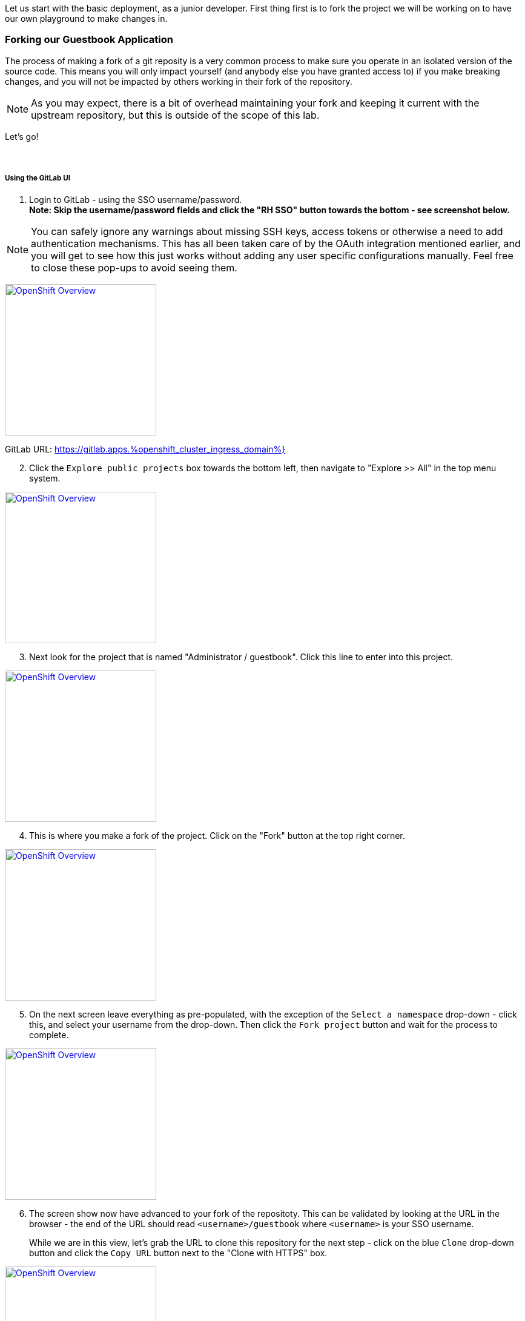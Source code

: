 :openshift_cluster_ingress_domain: %openshift_cluster_ingress_domain%
:highlightjs-languages: yaml

Let us start with the basic deployment, as a junior developer. First thing first is to fork the project we will be working on to have our own playground to make changes in.

=== Forking our Guestbook Application

The process of making a fork of a git reposity is a very common process to make sure you operate in an isolated version of the source code. This means you will only impact yourself (and anybody else you have granted access to) if you make breaking changes, and you will not be impacted by others working in their fork of the repository. 

NOTE: As you may expect, there is a bit of overhead maintaining your fork and keeping it current with the upstream repository, but this is outside of the scope of this lab.

Let's go! +
 +
 +

===== Using the GitLab UI 

[start=1]
. Login to GitLab - using the SSO username/password. +
*Note: Skip the username/password fields and click the "RH SSO" button towards the bottom - see screenshot below.*

NOTE: You can safely ignore any warnings about missing SSH keys, access tokens or otherwise a need to add authentication mechanisms. This has all been taken care of by the OAuth integration mentioned earlier, and you will get to see how this just works without adding any user specific configurations manually. Feel free to close these pop-ups to avoid seeing them.

image:https://raw.githubusercontent.com/rht-labs-events/summit-lab-2023/main/bookbag.instructions/workshop/content/media/gitlab-sso-login.png[alt="OpenShift Overview",width=250,height=250,link=https://raw.githubusercontent.com/rht-labs-events/summit-lab-2023/main/bookbag.instructions/workshop/content/media/gitlab-sso-login.png]

GitLab URL:
https://gitlab.apps.{openshift_cluster_ingress_domain}}

[start=2]
. Click the `Explore public projects` box towards the bottom left, then navigate to "Explore >> All" in the top menu system.

image:https://raw.githubusercontent.com/rht-labs-events/summit-lab-2023/main/bookbag.instructions/workshop/content/media/gitlab-explore-projects.png[alt="OpenShift Overview",width=250,height=250,link=https://raw.githubusercontent.com/rht-labs-events/summit-lab-2023/main/bookbag.instructions/workshop/content/media/gitlab-explore-projects.png]

[start=3]
. Next look for the project that is named "Administrator / guestbook". Click this line to enter into this project. 

image:https://raw.githubusercontent.com/rht-labs-events/summit-lab-2023/main/bookbag.instructions/workshop/content/media/gitlab-admin-guestbook.png[alt="OpenShift Overview",width=250,height=250,link=https://raw.githubusercontent.com/rht-labs-events/summit-lab-2023/main/bookbag.instructions/workshop/content/media/gitlab-admin-guestbook.png]

[start=4]
. This is where you make a fork of the project. Click on the "Fork" button at the top right corner. 

image:https://raw.githubusercontent.com/rht-labs-events/summit-lab-2023/main/bookbag.instructions/workshop/content/media/gitlab-fork-button.png[alt="OpenShift Overview",width=250,height=250,link=https://raw.githubusercontent.com/rht-labs-events/summit-lab-2023/main/bookbag.instructions/workshop/content/media/gitlab-fork-button.png]

[start=5]
. On the next screen leave everything as pre-populated, with the exception of the `Select a namespace` drop-down - click this, and select your username from the drop-down. Then click the `Fork project` button and wait for the process to complete.

image:https://raw.githubusercontent.com/rht-labs-events/summit-lab-2023/main/bookbag.instructions/workshop/content/media/gitlab-fork-guestbook.png[alt="OpenShift Overview",width=250,height=250,link=https://raw.githubusercontent.com/rht-labs-events/summit-lab-2023/main/bookbag.instructions/workshop/content/media/gitlab-fork-guestbook.png]

[start=6]
. The screen show now have advanced to your fork of the repositoty. This can be validated by looking at the URL in the browser - the end of the URL should read `<username>/guestbook` where `<username>` is your SSO username.  +
+
While we are in this view, let's grab the URL to clone this repository for the next step - click on the blue `Clone` drop-down button and click the `Copy URL` button next to the "Clone with HTTPS" box.

image:https://raw.githubusercontent.com/rht-labs-events/summit-lab-2023/main/bookbag.instructions/workshop/content/media/gitlab-clone-guestbook.png[alt="OpenShift Overview",width=250,height=250,link=https://raw.githubusercontent.com/rht-labs-events/summit-lab-2023/main/bookbag.instructions/workshop/content/media/gitlab-clone-guestbook.png]


===== DONE

You now have a fork that is safe to make changes to, and you automatically have write permissions to make changes within this repository. As you go forward with the next steps, make sure to follow the instructions carefully and use your fork of the source code. 

Next we will launch this version of the application in RH OpenShift Dev Spaces so we can see it run and start making changes to the application.
 +
 +
 +
 +

=== Launching the forked application in RH OpenShift Dev Spaces

This is where the fun begins - now that we have our own playground to play in, we need an IDE to make the changes. This is where RH OpenShift Dev Spaces shines. Let's take a look. +
 +

===== Create a new workspace

[start=1]
. Make sure you have completed the steps in the *Getting Started* chapter and have a valid session to the RH OpenShift Dev Spaces dashboard - seem below. 

image:https://raw.githubusercontent.com/rht-labs-events/summit-lab-2023/main/bookbag.instructions/workshop/content/media/devspaces-create-workspace.png[alt="OpenShift Overview",width=750,height=750,link=https://raw.githubusercontent.com/rht-labs-events/summit-lab-2023/main/bookbag.instructions/workshop/content/media/devspaces-create-workspace.png]


[start=2]
. Next, make sure you completed the steps above to create a fork of the upstream guestbook application. Then enter the URL you grabbed in the last step of the forking process into the "Import from Git" / "Git Repo URL" box. Then click the `Create & Open` button.

image:https://raw.githubusercontent.com/rht-labs-events/summit-lab-2023/main/bookbag.instructions/workshop/content/media/devspaces-create-and-open.png[alt="OpenShift Overview",width=250,height=150,link=https://raw.githubusercontent.com/rht-labs-events/summit-lab-2023/main/bookbag.instructions/workshop/content/media/devspaces-create-and-open.png]

[start=3]
. Wait for the workspace to start - this may take a minute or two.

image:https://raw.githubusercontent.com/rht-labs-events/summit-lab-2023/main/bookbag.instructions/workshop/content/media/devspaces-wait-to-start.png[alt="OpenShift Overview",width=250,height=150,link=https://raw.githubusercontent.com/rht-labs-events/summit-lab-2023/main/bookbag.instructions/workshop/content/media/devspaces-wait-to-start.png]

[start=4]
. Welcome to RH OpenShift Dev Spaces! If you are seeing prompts to trust the author, etc. please click `Trust Workspace and Install` / `Yes, I trust the authors` and proceeed to you see an IDE like the screenshot below. 

NOTE: You can choose either *accept* or *deny* for the analystics pop-up to help Red Hat improve the extensions - for this lab these data is not collected anyway. 

image:https://raw.githubusercontent.com/rht-labs-events/summit-lab-2023/main/bookbag.instructions/workshop/content/media/devspaces-welcome.png[alt="OpenShift Overview",width=250,height=150,link=https://raw.githubusercontent.com/rht-labs-events/summit-lab-2023/main/bookbag.instructions/workshop/content/media/devspaces-welcome.png]

[start=5]
. To better navigate the UI, we will install an extension to aid with running this application. We will cover more about extensions in the next chapter, but for now just click on the "Extensions" menun option in the left-hand side margin and search for "Task Manager" to install this extension from teh marketplace. Once found, click on the blue "Install" button and wait for the task to complete. You should now have a new left-hand side margin item at the bottom that is the "Task Manager". +
 +
Feel free to close the "Extension: Task Manager" window that is visible in the middle of the screen. 

image:https://raw.githubusercontent.com/rht-labs-events/summit-lab-2023/main/bookbag.instructions/workshop/content/media/devspaces-task-manager.png[alt="OpenShift Overview",width=250,height=150,link=https://raw.githubusercontent.com/rht-labs-events/summit-lab-2023/main/bookbag.instructions/workshop/content/media/devspaces-task-manager.png]

NOTE: Any changes made in this runtime environment is automatically saved and persisted across restarts of *this* instance of the workspace. If you choose to delete the workspace these changes are lost, but permanent customizations can be added to the DevFile and other Workspaces config files - more on this later.

[start=6]
. Click on the "Task Manager" and choose the `Build and Run the application` under `devfile` at the top, then click the "play" symbol to the right of the line.

image:https://raw.githubusercontent.com/rht-labs-events/summit-lab-2023/main/bookbag.instructions/workshop/content/media/devspaces-build-and-run.png[alt="OpenShift Overview",width=250,height=150,link=https://raw.githubusercontent.com/rht-labs-events/summit-lab-2023/main/bookbag.instructions/workshop/content/media/devspaces-build-and-run.png]

[start=7]
. This will bring up a Terminal output window at the bottom of the browser view - including a few other tabs, such as "Problems", "Output", "Debug Console". +
 +
*Oh No!* The run resulted in an error!! Feel free to explore the error output more to figure out why. 

image:https://raw.githubusercontent.com/rht-labs-events/summit-lab-2023/main/bookbag.instructions/workshop/content/media/devspaces-build-failure.png[alt="OpenShift Overview",width=250,height=250,link=https://raw.githubusercontent.com/rht-labs-events/summit-lab-2023/main/bookbag.instructions/workshop/content/media/devspaces-build-failure.png]

[start=8]
. As you probably figured out, this problem is due to not having a MongoDB to connect to. Someone must have left this repository in a bad state after making some changes earlier. Let's add the DB - locally in the workspace - which means we are still just operating as if this was running locally on a laptop. +
 +
Click on the `Explorer` icon in the left-side margin menu to see the various files in this repository. +
 +
Click on the `devfile.yaml` file as this will bring it into the center view where we can start making changes. Explore the `components` section of this file, and right now you will see that we have a `nodejs` section (line 5) and `npm` volume section (line 23). This is where we need to add one more component. +
 +
Copy the below snippet and paste it into the `components` section, right before line 26 / `commands`. 

[source,yaml]]
  - name: mongo
    container:
      image: registry.redhat.io/rhscl/mongodb-36-rhel7:1-50
      env:
        - name: MONGODB_USER
          value: user
        - name: MONGODB_PASSWORD
          value: password
        - name: MONGODB_DATABASE
          value: guestbook
        - name: MONGODB_ADMIN_PASSWORD
          value: password
      endpoints:
        - name: mongodb
          exposure: internal
          targetPort: 27017
      memoryLimit: 512Mi
      mountSources: false
      volumeMounts:
        - name: mongo-storage
          path: /var/lib/mongodb/data
  - name: mongo-storage
    volume:
      size: 1G


The resulting file should look like the following screenshot. 

image:https://raw.githubusercontent.com/rht-labs-events/summit-lab-2023/main/bookbag.instructions/workshop/content/media/devspaces-added-mongodb.png[alt="OpenShift Overview",width=150,height=350,link=https://raw.githubusercontent.com/rht-labs-events/summit-lab-2023/main/bookbag.instructions/workshop/content/media/devspaces-added-mongodb.png]

[start=9]
. With the change in place, it is time to push this change to our git repository so we can give it a try. +
 +
To the right of the `devfile.yaml` in the `Explorer` view you can see `M` - this indicates that the file was modified and should be added and committed to the repositoty. +
 +
Again, in the left-hand side margin menu, click on the "Source Control" icon, then follow these steps:
  a. Click the `+` next to the `devfile.yaml` file
  b. Enter a commit message at the top - for example: "_Adding mongodb to my workspace_"
  c. Click the blue "Commit" button below
  d. Click the tripple dots `...` in the top menu of the Source Control view, and select `push`

NOTE: The IDE may ask if you would like periodically run git fetch. While it doesn't matter for this lab, it is good to see that this feature exists to assist with keeping your local clone current, but for now you can choose to answer either `Yes` or `No` to this question. 

[start=10]
. The source code has been updated, but the runtime is still using the old devfile. Let's fix this by making the changes inline. Alternatively we could delete and re-create the workspace, but that would mean starting over for some of the other non-permanent changes we have made so far. +
 +
In the browser, you should find the RH OpenShift Dev Spaces dashboard as another tab - select this tab. Click on "Workspaces (1)" in the left hand side menu, and you should see the "guestbook" workspace running (a green circle next to it). +
 +
For this next step, it is crucial to click on `guestbook` in the center "Workspaces" view - not the left-hand side "Recent Workspaces". The former brings up the workspaces settings (which we want), while the latter brings up a new tab with an active window into the running workspace. +
 +
Click the "Devfile" tab to see the active runtime devfile. Similar to how we added the mongodb to the permanent devfile, let's copy the above snippet and paste it here as well - right before the `commands` section. +

image:https://raw.githubusercontent.com/rht-labs-events/summit-lab-2023/main/bookbag.instructions/workshop/content/media/devspaces-added-mongodb-inline.png[alt="OpenShift Overview",width=150,height=350,link=https://raw.githubusercontent.com/rht-labs-events/summit-lab-2023/main/bookbag.instructions/workshop/content/media/devspaces-added-mongodb-inline.png]

[start=11]
. Click the blue "Save" button in the bottom right corner. This will present a prompt asking if you want to "Restart Workspace" - answer `Yes` to this prompt.

image:https://raw.githubusercontent.com/rht-labs-events/summit-lab-2023/main/bookbag.instructions/workshop/content/media/devspaces-restart-workspace.png[alt="OpenShift Overview",width=150,height=350,link=https://raw.githubusercontent.com/rht-labs-events/summit-lab-2023/main/bookbag.instructions/workshop/content/media/devspaces-restart-workspace.png]

[start=11]
. Next click the `guestbook` link in the left-hand side menu to re-open the session - now with the new runtime changes.

[start=12]
. Repeat step #6 from above by clicking the play icon of the "Build and Run the application" line in the "Task Manager"

[start=13]
. *Success* The Terminal is now just showing a few warnings, but otherwise also indicating that the app is listening on port 8080. Speaking of port 8080, there is a pop-up in the bottom right of the browser that is letting you know that there is a service listening on port 8080 and asking if you would like to open it - click the `Open in New Tab` blue button.

image:https://raw.githubusercontent.com/rht-labs-events/summit-lab-2023/main/bookbag.instructions/workshop/content/media/devspaces-open-port-8080.png[alt="OpenShift Overview",width=150,height=350,link=https://raw.githubusercontent.com/rht-labs-events/summit-lab-2023/main/bookbag.instructions/workshop/content/media/devspaces-open-port-8080.png]

As a good security measurement, it will double-check and ask if you want to open this link - for this purpose, we do trust it, so click the blue "Open" button.

image:https://raw.githubusercontent.com/rht-labs-events/summit-lab-2023/main/bookbag.instructions/workshop/content/media/devspaces-port-8080-security.png[alt="OpenShift Overview",width=150,height=350,link=https://raw.githubusercontent.com/rht-labs-events/summit-lab-2023/main/bookbag.instructions/workshop/content/media/devspaces-port-8080-security.png]

[start=14]
. Congratulations - you now have a working guestbook application. Feel free to try it out and submit names and messages to your guestbook. +
 +
*Bonus:* If you navigate back to the workspaces tab, you will now see your data is echo'ed to the Terminal window for debugging purposes.

=== Enhancing Environment Container







